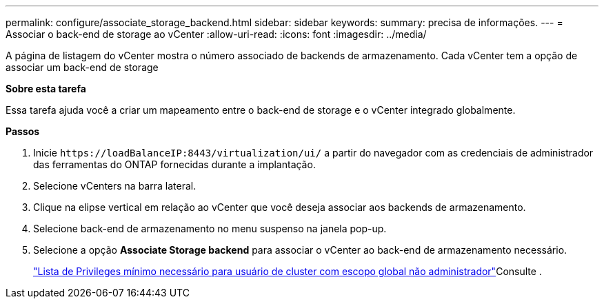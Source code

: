 ---
permalink: configure/associate_storage_backend.html 
sidebar: sidebar 
keywords:  
summary: precisa de informações. 
---
= Associar o back-end de storage ao vCenter
:allow-uri-read: 
:icons: font
:imagesdir: ../media/


[role="lead"]
A página de listagem do vCenter mostra o número associado de backends de armazenamento. Cada vCenter tem a opção de associar um back-end de storage

*Sobre esta tarefa*

Essa tarefa ajuda você a criar um mapeamento entre o back-end de storage e o vCenter integrado globalmente.

*Passos*

. Inicie `\https://loadBalanceIP:8443/virtualization/ui/` a partir do navegador com as credenciais de administrador das ferramentas do ONTAP fornecidas durante a implantação.
. Selecione vCenters na barra lateral.
. Clique na elipse vertical em relação ao vCenter que você deseja associar aos backends de armazenamento.
. Selecione back-end de armazenamento no menu suspenso na janela pop-up.
. Selecione a opção *Associate Storage backend* para associar o vCenter ao back-end de armazenamento necessário.
+
link:../configure/task_configure_user_role_and_privileges.html["Lista de Privileges mínimo necessário para usuário de cluster com escopo global não administrador"]Consulte .


